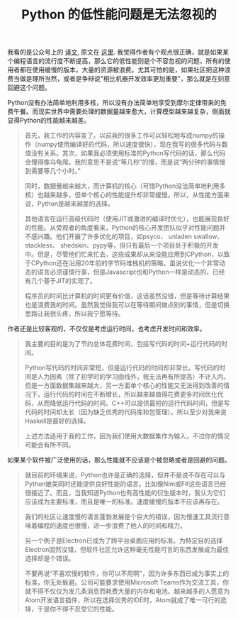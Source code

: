 #+title: Python 的低性能问题是无法忽视的

我看的是公众号上的 [[https://mp.weixin.qq.com/s/xYVIn8Vn2wBlNK1nXba_FA][译文]], 原文在 [[https://metarabbit.wordpress.com/2018/02/05/pythons-weak-performance-matters/][这里]]. 我觉得作者有个观点很正确，就是如果某个编程语言的流行度不断提高，那么它的低性能则是个不容忽视的问题，所有的使用者都在使用缓慢的版本，大量的资源被浪费。尤其可怕的是，如果社区把这种浪费当做是理所当然，或者是争辩说"相比机器开发效率更加重要"，那么就是在刻意回避这个问题。

Python没有办法简单地利用多核，所以没有办法简单地享受到摩尔定律带来的免费午餐。而现实世界中需要处理的数据量越来愈大，计算模型越来越复杂，侧面就显得Python的性能越来越差。
#+BEGIN_QUOTE
首先，我工作的内容变了。以前我的很多工作可以轻松地写成numpy的操作（numpy使用编译好的代码，所以速度很快），现在我写的很多代码与数值没有关系。其次，如果我必须使用标准的Python写代码的话，那么代码会慢得像乌龟爬。我的意思不是说“等几秒”的慢，而是说“两分钟的事情慢到需要等几个小时。”

同时，数据量越来越大，而计算机的核心（可惜Python没法简单地利用多核）也越来越多，但单个核心的性能提升却非常缓慢。所以，从性能方面来说，Python是越来越差的选择。

其他语言在运行高级代码时（使用JIT或激进的编译时优化），也能展现良好的性能。从旁观者的角度看来，Python的核心开发团队似乎对性能问题并不感兴趣。他们开展了许多优化的项目，如psyco、 unladen swallow、 stackless、 shedskin、pypy等，但只有最后一个项目处于积极的开发中。但是，尽管他们忙来忙去，这些成果却从来没能应用到CPython，以致于CPython还在沿用20年前的字节码堆栈机的策略。虽说优化一个非常动态的语言必须谨慎行事，但是Javascript也和Python一样是动态的，已经有几个基于JIT的实现了。

程序员的时间比计算机的时间更有价值，这话虽然没错，但是等待计算结果也是浪费我的时间。虽然我觉得我可以在等待期间做点别的事情，但是切换思路让我很头疼，所以我宁愿等待。
#+END_QUOTE

作者还是比较客观的，不仅仅是考虑运行时间，也考虑开发时间和效率。
#+BEGIN_QUOTE
我主要的目的是为了节约总体花费时间，包括写代码的时间+运行代码的时间。

Python写代码的时间非常短，但是运行代码的时间却非常长。写代码的时间是人为因素（除了初学时的学习曲线外，我无法再有所提高）不计入内。但是一方面数据集越来越大，另一方面单个核心的性能又无法得到改善的情况下，运行代码的时间在不断增长，所以越来越值得花费更多时间优化代码，从而降低运行代码的时间。C++可以提供最短的运行代码时间，但是写代码的时间却太长（因为缺乏优秀的代码库和包管理）。所以至少对我来说Haskell是最好的选择。

上述方法适用于我的工作，因为我们使用大数据集作为输入，不过你的情况可能会有所不同。
#+END_QUOTE

如果某个软件被广泛使用的话，那么性能就不应该是个被忽略或者是回避的问题。
#+BEGIN_QUOTE
就目前的环境来说，Python也许是正确的选择，但并不是说不存在可以与Python媲美同时还能提供良好性能的语言。比如像Nim或F#这些语言已经很接近了。而且，当我知道Python也有高性能的衍生版本时，我认为它们应该成为主要标准，而且是唯一的标准。速度缓慢的版本不应该再存在。

我们的社区让速度慢的语言蓬勃发展是个巨大的错误，因为慢速工具流行意味着编程的速度也很慢，进一步浪费了他人的时间和精力。

另一个例子是Electron已成为了跨平台桌面应用的标准。为特定目的选择Electron固然没错，但软件社区允许这种毫无性能可言的东西发展成为最佳选择却是个错误。

不要再说“不喜欢慢的软件，你可以不用啊”，因为许多东西已成为事实上的标准，你无处躲避。公司可能要求使用Microsoft Teams作为交流工具，你就不得不仅仅为发几条消息而耗费大量的内存和电池。越来越多的人愿意为Atom开发语言插件，所以在选择优秀的IDE时，Atom就成了唯一可行的选择，于是你不得不忍受它的性能。
#+END_QUOTE
